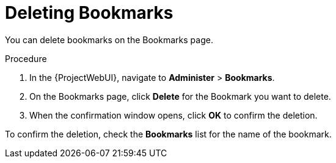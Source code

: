 [id="Deleting_Bookmarks_{context}"]
= Deleting Bookmarks

You can delete bookmarks on the Bookmarks page.

.Procedure
. In the {ProjectWebUI}, navigate to *Administer* > *Bookmarks*.
. On the Bookmarks page, click *Delete* for the Bookmark you want to delete.
. When the confirmation window opens, click *OK* to confirm the deletion.

To confirm the deletion, check the *Bookmarks* list for the name of the bookmark.
